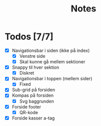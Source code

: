 #+title: Notes


* Todos [7/7]
- [X] Navigationsbar i siden (ikke på index)
  - [X] Venstre side
  - [X] Skal kunne gå mellem sektioner
- [X] Snappy til hver sektion
  - [X] Diskret
- [X] Navigationsbar i toppen (mellem sider)
  - [X] Fixed
- [X] Sub-grid på forsiden
- [X] Kompas på forsiden
  - [X] Svg baggrunden
- [X] Forside footer
  - [X] QR-kode
- [X] Forside kasser a-tag
